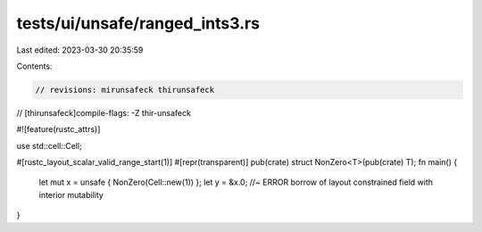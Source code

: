 tests/ui/unsafe/ranged_ints3.rs
===============================

Last edited: 2023-03-30 20:35:59

Contents:

.. code-block:: rs

    // revisions: mirunsafeck thirunsafeck
// [thirunsafeck]compile-flags: -Z thir-unsafeck

#![feature(rustc_attrs)]

use std::cell::Cell;

#[rustc_layout_scalar_valid_range_start(1)]
#[repr(transparent)]
pub(crate) struct NonZero<T>(pub(crate) T);
fn main() {
    let mut x = unsafe { NonZero(Cell::new(1)) };
    let y = &x.0; //~ ERROR borrow of layout constrained field with interior mutability
}


